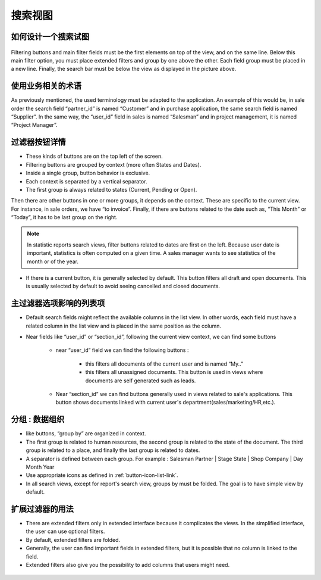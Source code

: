 .. i18n: ============
.. i18n: Search Views
.. i18n: ============
..

============
搜索视图
============

.. i18n: How organize a search view
.. i18n: ++++++++++++++++++++++++++
..

如何设计一个搜索试图
++++++++++++++++++++++++++

.. i18n: .. figure:: Pictures/3.5.search_view.png
.. i18n:    :align: center
..

.. figure:: Pictures/3.5.search_view.png
   :align: center

.. i18n: Filtering buttons and main filter fields must be the first elements on top of the view, and on the same line. Below this main filter option,  you must place extended filters and group by one above the other. Each field group must be placed in a new line. Finally, the search bar must be below the view as displayed in the picture above. 
..

Filtering buttons and main filter fields must be the first elements on top of the view, and on the same line. Below this main filter option,  you must place extended filters and group by one above the other. Each field group must be placed in a new line. Finally, the search bar must be below the view as displayed in the picture above. 

.. i18n: Use a business oriented terminology
.. i18n: +++++++++++++++++++++++++++++++++++
..

使用业务相关的术语
+++++++++++++++++++++++++++++++++++

.. i18n: As previously mentioned, the used terminology must be adapted to the application. An example of this would be, in sale order the search field “partner_id” is named “Customer” and in purchase application, the same search field is named “Supplier”. In the same way, the “user_id” field in sales is named “Salesman” and in project management, it is named “Project Manager”. 
..

As previously mentioned, the used terminology must be adapted to the application. An example of this would be, in sale order the search field “partner_id” is named “Customer” and in purchase application, the same search field is named “Supplier”. In the same way, the “user_id” field in sales is named “Salesman” and in project management, it is named “Project Manager”. 

.. i18n: Filter Button Details 
.. i18n: +++++++++++++++++++++
..

过滤器按钮详情 
+++++++++++++++++++++

.. i18n: * These kinds of buttons are on the top left of the screen. 
.. i18n: * Filtering buttons are grouped by context (more often States and Dates).
.. i18n: * Inside a single group, button behavior is exclusive. 
.. i18n: * Each context is separated by a vertical separator. 
.. i18n: * The first group is always related to states (Current, Pending or Open).
..

* These kinds of buttons are on the top left of the screen. 
* Filtering buttons are grouped by context (more often States and Dates).
* Inside a single group, button behavior is exclusive. 
* Each context is separated by a vertical separator. 
* The first group is always related to states (Current, Pending or Open).

.. i18n: Then there are other buttons in one or more groups, it depends on the context. These are specific to the current view. For instance, in sale orders, we have “to invoice”. Finally, if there are buttons related to the date such as, “This Month” or “Today”, it has to be last group on the right. 
..

Then there are other buttons in one or more groups, it depends on the context. These are specific to the current view. For instance, in sale orders, we have “to invoice”. Finally, if there are buttons related to the date such as, “This Month” or “Today”, it has to be last group on the right. 

.. i18n: .. note::
.. i18n: 
.. i18n:    In statistic reports search views, filter buttons related to dates are first on the left. Because user date is important, statistics is often computed on a given time. A sales manager wants to see statistics of the month or of the year. 
..

.. note::

   In statistic reports search views, filter buttons related to dates are first on the left. Because user date is important, statistics is often computed on a given time. A sales manager wants to see statistics of the month or of the year. 

.. i18n: * If there is a current button, it is generally selected by default. This button filters all draft and open documents. This is  usually selected by default to avoid seeing cancelled and closed documents.
..

* If there is a current button, it is generally selected by default. This button filters all draft and open documents. This is  usually selected by default to avoid seeing cancelled and closed documents.

.. i18n: Main Filter Options reflects columns of the list view
.. i18n: +++++++++++++++++++++++++++++++++++++++++++++++++++++
..

主过滤器选项影响的列表项
+++++++++++++++++++++++++++++++++++++++++++++++++++++

.. i18n: * Default search fields might reflect the available columns in the list view. In other words, each field must have a related column in the list view and is placed in the same position as the column.
.. i18n: * Near fields like “user_id” or “section_id”, following the current view context, we can find some buttons
.. i18n: 
.. i18n:    - near “user_id” field we can find the following buttons :
.. i18n:  
.. i18n:       + this filters all documents of the current user and is named “My..”
.. i18n:       + this filters all unassigned documents. This button is used in views where documents are self generated such as leads. 
.. i18n: 
.. i18n:    - Near “section_id” we can find buttons generally used in views related to sale's applications. This button shows documents linked with current user's department(sales/marketing/HR,etc.). 
..

* Default search fields might reflect the available columns in the list view. In other words, each field must have a related column in the list view and is placed in the same position as the column.
* Near fields like “user_id” or “section_id”, following the current view context, we can find some buttons

   - near “user_id” field we can find the following buttons :
 
      + this filters all documents of the current user and is named “My..”
      + this filters all unassigned documents. This button is used in views where documents are self generated such as leads. 

   - Near “section_id” we can find buttons generally used in views related to sale's applications. This button shows documents linked with current user's department(sales/marketing/HR,etc.). 

.. i18n: Group by : organization
.. i18n: +++++++++++++++++++++++
..

分组 : 数据组织
+++++++++++++++++++++++

.. i18n: * like buttons, “group by” are organized in context. 
.. i18n: * The first group is related to human resources, the second group is related to the state of the document. The third group is related to a place, and finally the last group is related to dates. 
.. i18n: * A separator is defined between each group. For example : Salesman Partner | Stage State | Shop Company | Day Month Year
.. i18n: * Use appropriate icons as defined in :ref:`button-icon-list-link`.
.. i18n: * In all search views, except for report's search view, groups by must be folded. The goal is to have simple view by default. 
..

* like buttons, “group by” are organized in context. 
* The first group is related to human resources, the second group is related to the state of the document. The third group is related to a place, and finally the last group is related to dates. 
* A separator is defined between each group. For example : Salesman Partner | Stage State | Shop Company | Day Month Year
* Use appropriate icons as defined in :ref:`button-icon-list-link`.
* In all search views, except for report's search view, groups by must be folded. The goal is to have simple view by default. 

.. i18n: Use of Extended Filters
.. i18n: +++++++++++++++++++++++
..

扩展过滤器的用法
+++++++++++++++++++++++

.. i18n: * There are extended filters only in extended interface because it complicates the views. In the simplified interface, the user can use optional filters.
.. i18n: * By default, extended filters are folded.
.. i18n: * Generally, the user can find important fields in extended filters, but it is possible that no column is linked to the field. 
.. i18n: * Extended filters also give you the possibility to add columns that users might need. 
..

* There are extended filters only in extended interface because it complicates the views. In the simplified interface, the user can use optional filters.
* By default, extended filters are folded.
* Generally, the user can find important fields in extended filters, but it is possible that no column is linked to the field. 
* Extended filters also give you the possibility to add columns that users might need. 

.. i18n: .. figure:: Pictures/3.7.extended_filter_button.png
.. i18n:    :align: center
..

.. figure:: Pictures/3.7.extended_filter_button.png
   :align: center
